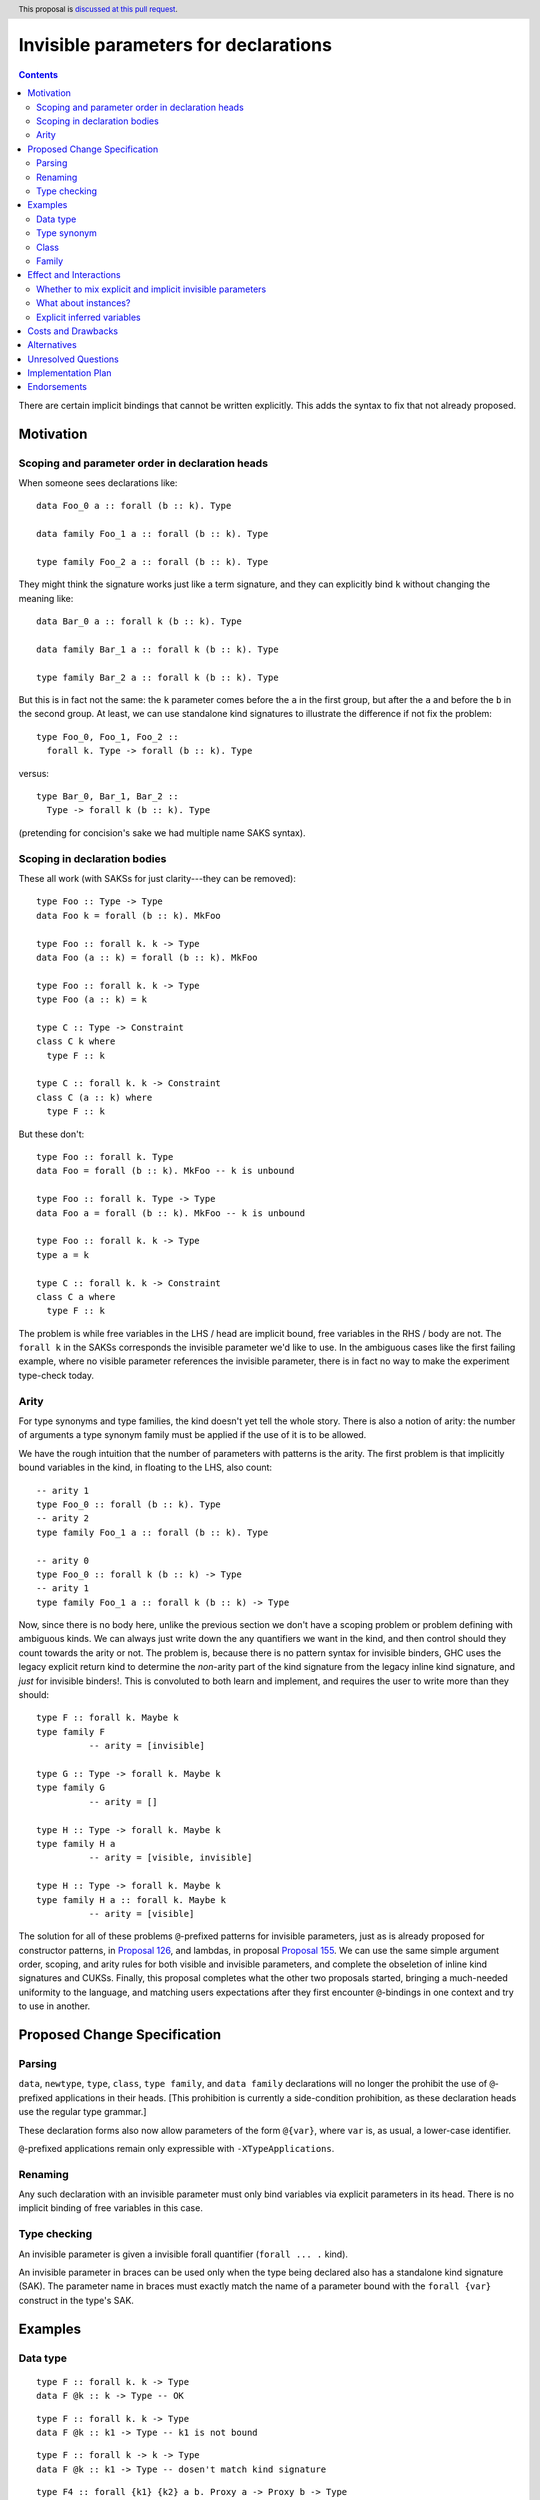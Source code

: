 Invisible parameters for declarations
=====================================

.. author:: John Ericson (@Ericson2314)
.. date-accepted:: Leave blank. This will be filled in when the proposal is accepted.
.. ticket-url:: Leave blank. This will eventually be filled with the
                ticket URL which will track the progress of the
                implementation of the feature.
.. implemented:: Leave blank. This will be filled in with the first GHC version which
                 implements the described feature.
.. highlight:: haskell
.. header:: This proposal is `discussed at this pull request <https://github.com/ghc-proposals/ghc-proposals/pull/326>`_.
.. contents::

There are certain implicit bindings that cannot be written explicitly.
This adds the syntax to fix that not already proposed.

Motivation
----------

Scoping and parameter order in declaration heads
~~~~~~~~~~~~~~~~~~~~~~~~~~~~~~~~~~~~~~~~~~~~~~~~

When someone sees declarations like::

  data Foo_0 a :: forall (b :: k). Type

  data family Foo_1 a :: forall (b :: k). Type

  type family Foo_2 a :: forall (b :: k). Type

They might think the signature works just like a term signature, and they can explicitly bind ``k`` without changing the meaning like::

  data Bar_0 a :: forall k (b :: k). Type

  data family Bar_1 a :: forall k (b :: k). Type

  type family Bar_2 a :: forall k (b :: k). Type

But this is in fact not the same: the ``k`` parameter comes before the ``a`` in the first group, but after the ``a`` and before the ``b`` in the second group.
At least, we can use standalone kind signatures to illustrate the difference if not fix the problem::

  type Foo_0, Foo_1, Foo_2 ::
    forall k. Type -> forall (b :: k). Type

versus::

  type Bar_0, Bar_1, Bar_2 ::
    Type -> forall k (b :: k). Type

(pretending for concision's sake we had multiple name SAKS syntax).

Scoping in declaration bodies
~~~~~~~~~~~~~~~~~~~~~~~~~~~~~

These all work (with SAKSs for just clarity---they can be removed)::

  type Foo :: Type -> Type
  data Foo k = forall (b :: k). MkFoo

  type Foo :: forall k. k -> Type
  data Foo (a :: k) = forall (b :: k). MkFoo

  type Foo :: forall k. k -> Type
  type Foo (a :: k) = k

  type C :: Type -> Constraint
  class C k where
    type F :: k

  type C :: forall k. k -> Constraint
  class C (a :: k) where
    type F :: k

But these don't::

  type Foo :: forall k. Type
  data Foo = forall (b :: k). MkFoo -- k is unbound

  type Foo :: forall k. Type -> Type
  data Foo a = forall (b :: k). MkFoo -- k is unbound

  type Foo :: forall k. k -> Type
  type a = k

  type C :: forall k. k -> Constraint
  class C a where
    type F :: k

The problem is while free variables in the LHS / head are implicit bound, free variables in the RHS / body are not.
The ``forall k`` in the SAKSs corresponds the invisible parameter we'd like to use.
In the ambiguous cases like the first failing example, where no visible parameter references the invisible parameter, there is in fact no way to make the experiment type-check today.

Arity
~~~~~

For type synonyms and type families, the kind doesn't yet tell the whole story.
There is also a notion of arity: the number of arguments a type synonym family must be applied if the use of it is to be allowed.

We have the rough intuition that the number of parameters with patterns is the arity.
The first problem is that implicitly bound variables in the kind, in floating to the LHS, also count::

  -- arity 1
  type Foo_0 :: forall (b :: k). Type
  -- arity 2
  type family Foo_1 a :: forall (b :: k). Type

  -- arity 0
  type Foo_0 :: forall k (b :: k) -> Type
  -- arity 1
  type family Foo_1 a :: forall k (b :: k) -> Type

Now, since there is no body here, unlike the previous section we don't have a scoping problem or problem defining with ambiguous kinds.
We can always just write down the any quantifiers we want in the kind, and then control should they count towards the arity or not.
The problem is, because there is no pattern syntax for invisible binders, GHC uses the legacy explicit return kind to determine the *non*\ -arity part of the kind signature from the legacy inline kind signature, and *just* for invisible binders!.
This is convoluted to both learn and implement, and requires the user to write more than they should::

  type F :: forall k. Maybe k
  type family F
            -- arity = [invisible]

  type G :: Type -> forall k. Maybe k
  type family G
            -- arity = []

  type H :: Type -> forall k. Maybe k
  type family H a
            -- arity = [visible, invisible]

  type H :: Type -> forall k. Maybe k
  type family H a :: forall k. Maybe k
            -- arity = [visible]

The solution for all of these problems ``@``\ -prefixed patterns for invisible parameters, just as is already proposed for constructor patterns, in `Proposal 126`_, and lambdas, in proposal `Proposal 155`_.
We can use the same simple argument order, scoping, and arity rules for both visible and invisible parameters, and complete the obseletion of inline kind signatures and CUKSs.
Finally, this proposal completes what the other two proposals started, bringing a much-needed uniformity to the language, and matching users expectations after they first encounter ``@``\ -bindings in one context and try to use in another.

Proposed Change Specification
-----------------------------

Parsing
~~~~~~

``data``, ``newtype``, ``type``, ``class``, ``type family``, and ``data family`` declarations will no longer the prohibit the use of ``@``\ -prefixed applications in their heads.
\[This prohibition is currently a side-condition prohibition, as these declaration heads use the regular type grammar.\]

These declaration forms also now allow parameters of the form ``@{var}``, where ``var`` is, as usual, a lower-case identifier.

``@``\ -prefixed applications remain only expressible with ``-XTypeApplications``.

Renaming
~~~~~~~~

Any such declaration with an invisible parameter must only bind variables via explicit parameters in its head.
There is no implicit binding of free variables in this case.

Type checking
~~~~~~~~~~~~~

An invisible parameter is given a invisible forall quantifier (``forall ... .`` kind).

An invisible parameter in braces can be used only when the type being declared
also has a standalone kind signature (SAK). The parameter name in braces must
exactly match the name of a parameter bound with the ``forall {var}``
construct in the type's SAK.

Examples
--------

Data type
~~~~~~~~~
::

  type F :: forall k. k -> Type
  data F @k :: k -> Type -- OK

::

  type F :: forall k. k -> Type
  data F @k :: k1 -> Type -- k1 is not bound

::

  type F :: forall k -> k -> Type
  data F @k :: k1 -> Type -- dosen't match kind signature

::

  type F4 :: forall {k1} {k2} a b. Proxy a -> Proxy b -> Type
  data F4 @{k1} @{k2} @a @b p1 p2   -- OK

::

  type F5 :: forall {k1} {k2} a b. Proxy a -> Proxy b -> Type
  data F5 @{k1} @{k2} @p @q x y     -- OK: specified type variables can be renamed

::

  type F6 :: forall {k1} {k2} a b. Proxy a -> Proxy b -> Type
  data F6 @{k2} @{k1} @a @b p1 p2  -- Rejected: variables in wrong order

::

  type F7 :: forall a b. Proxy a -> Proxy b -> Type
  data F7 @{k1} @{k2} @a @b p1 p2  -- Rejected: names do not match up (because no name
                                   -- supplied in SAK)

Type synonym
~~~~~~~~~~~~~

::

  type F :: forall k. k -> Type
  type F (a :: k) = k -- OK, already
  --           ^    ^
  --           induces implicit binding

::

  type F :: forall k. k -> Type
  type F @k (a :: k) = k -- OK
  --              ^    ^
  --              Use not binding

::

  type F :: forall k. k -> Type
  type F @k (a :: k1) = k -- k1 not bound

Class
~~~~~

::

  type F :: forall k. k -> Constraint
  class F (a :: k) -- OK, already

::

  type F :: forall k. k -> Constraint
  class F @k (a :: k) -- OK

::

  type F :: forall k. k -> Constraint
  class Foo k1 -> F @k (a :: k) -- k1 is not bound

::

  type F :: forall k. k -> Constraint
  class Foo k -> F @k (a :: k1) -- k1 is not bound

Family
~~~~~~

::

  type F :: forall k. k -> k -> Type
  type family F @k (a :: k) :: k -> Type -- OK

::

  type F :: forall k. k -> k
  type family F @k (a :: k) :: k -- OK

Effect and Interactions
-----------------------

Whether to mix explicit and implicit invisible parameters
~~~~~~~~~~~~~~~~~~~~~~~~~~~~~~~~~~~~~~~~~~~~~~~~~~~~~~~~~

The prohibition on mixing ``@`` patterns and implicit variable binding is modeled on the existing "forall-or-nothing" rule.
That says if one has an outermost ``forall`` in a signature, no free variables are implicitly bound.
The idea is if a user is fastidious enough to not *rely* on implicit binding, they probably don't want it.
\[Nested use ``forall`` is required to express things, and thus doesn't indicate fastidiousness.]

Likewise, the invisible parameters being proposed here also indicate fastidiousness.

What about instances?
~~~~~~~~~~~~~~~~~~~~~

It may seem like class and family instances bind variables.
In fact, those are deemed uses.
To wit, one can use an explicit ``forall`` with each:

::

  instance forall a. Foo a

::

  type instance forall a. Foo a = a

::

  data instance forall a. Foo a

Explicit inferred variables
~~~~~~~~~~~~~~~~~~~~~~~~~~~

Users can write ``forall {k}`` to introduce an *inferred* variable in a kind signature. We would like to
be able to bind these explicitly in type definitions. However, we must be able to know the *order* of such
variables. For example, if we had ``type T :: forall a b. Proxy a -> Proxy b -> Type``, which comes first:
the kind of ``a`` or the kind of ``b``? GHC might change the order of these variables, even between
minor releases. We thus require that the name of such variables in the type definition matches that
in the SAK. In the case of the SAK given in this paragraph, there is no name in the SAK, and so the
``@{k}`` construct can never work. We thus add this naming restriction as a way of binding inferred
variables predictably.

Costs and Drawbacks
-------------------

None known at this time.

Alternatives
------------

Allow implicit variable binding always, or some in-between (such as allowing based off whether the first parameter is visible).

Unresolved Questions
--------------------

None at this time.

Implementation Plan
-------------------

I have begun this in `GHC MR 3145`_.
I have some bugs but it has not been hard so far.
@int-index's syntax work as provided a very good foundation.

Endorsements
-------------

.. _`Proposal 126`: https://github.com/ghc-proposals/ghc-proposals/blob/master/proposals/0126-type-applications-in-patterns.rst

.. _`Proposal 155`: https://github.com/ghc-proposals/ghc-proposals/blob/master/proposals/0155-type-lambda.rst

.. _`GHC MR 3145`: https://gitlab.haskell.org/ghc/ghc/-/merge_requests/3145
